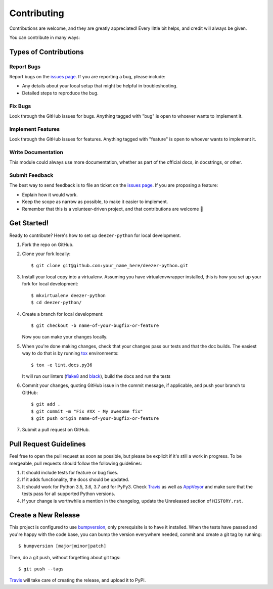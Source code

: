 ============
Contributing
============

Contributions are welcome, and they are greatly appreciated! Every
little bit helps, and credit will always be given.

You can contribute in many ways:

Types of Contributions
----------------------

Report Bugs
~~~~~~~~~~~

Report bugs on the `issues page`_. If you are reporting a bug, please include:

* Any details about your local setup that might be helpful in troubleshooting.
* Detailed steps to reproduce the bug.

Fix Bugs
~~~~~~~~

Look through the GitHub issues for bugs. Anything tagged with "bug"
is open to whoever wants to implement it.

Implement Features
~~~~~~~~~~~~~~~~~~

Look through the GitHub issues for features. Anything tagged with "feature"
is open to whoever wants to implement it.

Write Documentation
~~~~~~~~~~~~~~~~~~~

This module could always use more documentation, whether as part of the
official docs, in docstrings, or other.

Submit Feedback
~~~~~~~~~~~~~~~

The best way to send feedback is to file an ticket on the `issues page`_. If you
are proposing a feature:

* Explain how it would work.
* Keep the scope as narrow as possible, to make it easier to implement.
* Remember that this is a volunteer-driven project, and that contributions
  are welcome 🙂

Get Started!
------------

Ready to contribute? Here's how to set up ``deezer-python`` for local development.

1. Fork the repo on GitHub.
2. Clone your fork locally::

    $ git clone git@github.com:your_name_here/deezer-python.git

3. Install your local copy into a virtualenv. Assuming you have virtualenvwrapper
   installed, this is how you set up your fork for local development::

    $ mkvirtualenv deezer-python
    $ cd deezer-python/

4. Create a branch for local development::

    $ git checkout -b name-of-your-bugfix-or-feature

   Now you can make your changes locally.

5. When you're done making changes, check that your changes pass our
   tests and that the doc builds. The easiest way to do that is by running
   `tox`_ environments::

        $ tox -e lint,docs,py36

   It will run our linters (`flake8`_ and `black`_), build the docs and run the tests

6. Commit your changes, quoting GitHub issue in the commit message, if applicable,
   and push your branch to GitHub::

    $ git add .
    $ git commit -m "Fix #XX - My awesome fix"
    $ git push origin name-of-your-bugfix-or-feature

7. Submit a pull request on GitHub.

Pull Request Guidelines
-----------------------

Feel free to open the pull request as soon as possible, but please be explicit
if it's still a work in progress. To be mergeable, pull requests should follow the
following guidelines:

1. It should include tests for feature or bug fixes.
2. If it adds functionality, the docs should be updated.
3. It should work for Python 3.5, 3.6, 3.7 and for PyPy3.
   Check `Travis`_ as well as `AppVeyor`_ and make sure that the tests
   pass for all supported Python versions.
4. If your change is worthwhile a mention in the changelog, update the
   Unreleased section of ``HISTORY.rst``.

Create a New Release
--------------------

This project is configured to use `bumpversion`_, only prerequisite
is to have it installed. When the tests have passed and you're happy with the code base,
you can bump the version everywhere needed, commit and create a git tag by running::

  $ bumpversion [major|minor|patch]

Then, do a git push, without forgetting about git tags::

  $ git push --tags

`Travis`_ will take care of creating the release, and upload it to PyPI.

.. _issues page: https://github.com/browniebroke/deezer-python/issues
.. _Travis: https://travis-ci.org/browniebroke/deezer-python/pull_requests
.. _AppVeyor: https://ci.appveyor.com/project/browniebroke/deezer-python
.. _tox: http://tox.readthedocs.io/en/stable/index.html
.. _flake8: http://flake8.pycqa.org/en/latest/
.. _black: https://github.com/ambv/black
.. _bumpversion: https://github.com/peritus/bumpversion
